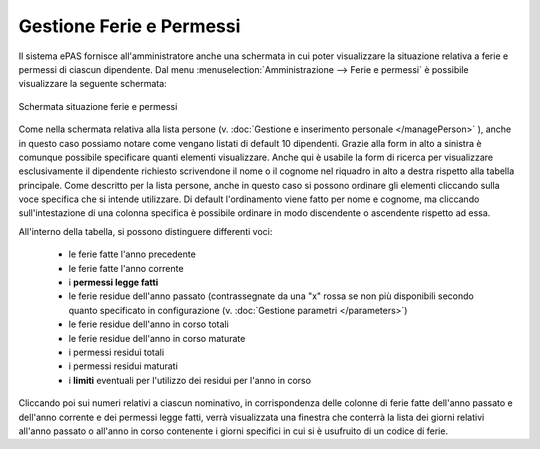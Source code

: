Gestione Ferie e Permessi
=========================

Il sistema ePAS fornisce all'amministratore anche una schermata in cui poter visualizzare la situazione relativa a ferie e permessi di ciascun dipendente.
Dal menu :menuselection:`Amministrazione --> Ferie e permessi` è possibile visualizzare la seguente schermata:

.. figure:: _static/images/feriePermessi.png
   :scale: 40
   :align: center
   
   Schermata situazione ferie e permessi
   
Come nella schermata relativa alla lista persone (v. :doc:`Gestione e inserimento personale </managePerson>` ), anche in questo caso possiamo notare come vengano listati di default 10 dipendenti.
Grazie alla form in alto a sinistra è comunque possibile specificare quanti elementi visualizzare.
Anche qui è usabile la form di ricerca per visualizzare esclusivamente il dipendente richiesto scrivendone il nome o il cognome nel riquadro in alto a destra rispetto alla tabella principale.
Come descritto per la lista persone, anche in questo caso si possono ordinare gli elementi cliccando sulla voce specifica che si intende utilizzare.
Di default l'ordinamento viene fatto per nome e cognome, ma cliccando sull'intestazione di una colonna specifica è possibile ordinare in modo discendente o ascendente rispetto ad essa.

All'interno della tabella, si possono distinguere differenti voci:

   * le ferie fatte l'anno precedente
   * le ferie fatte l'anno corrente
   * i **permessi legge fatti**
   * le ferie residue dell'anno passato (contrassegnate da una "x" rossa se non più disponibili secondo quanto specificato in configurazione (v. :doc:`Gestione parametri </parameters>`)
   * le ferie residue dell'anno in corso totali
   * le ferie residue dell'anno in corso maturate
   * i permessi residui totali 
   * i permessi residui maturati
   * i **limiti** eventuali per l'utilizzo dei residui per l'anno in corso
   
Cliccando poi sui numeri relativi a ciascun nominativo, in corrispondenza delle colonne di ferie fatte dell'anno passato e dell'anno corrente e dei permessi legge fatti, verrà visualizzata una finestra che conterrà la lista dei giorni relativi all'anno passato o all'anno in corso contenente i giorni specifici in cui si è usufruito di un codice di ferie.

